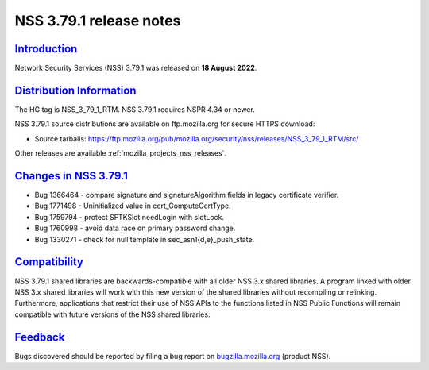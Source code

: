 .. _mozilla_projects_nss_nss_3_79_1_release_notes:

NSS 3.79.1 release notes
======================

`Introduction <#introduction>`__
--------------------------------

.. container::

   Network Security Services (NSS) 3.79.1 was released on **18 August 2022**.


.. _distribution_information:

`Distribution Information <#distribution_information>`__
--------------------------------------------------------

.. container::

   The HG tag is NSS_3_79_1_RTM. NSS 3.79.1 requires NSPR 4.34 or newer.

   NSS 3.79.1 source distributions are available on ftp.mozilla.org for secure HTTPS download:

   -  Source tarballs:
      https://ftp.mozilla.org/pub/mozilla.org/security/nss/releases/NSS_3_79_1_RTM/src/

   Other releases are available :ref:`mozilla_projects_nss_releases`.

.. _changes_in_nss_3.79.1:

`Changes in NSS 3.79.1 <#changes_in_nss_3.79.1>`__
----------------------------------------------------

.. container::

   - Bug 1366464 - compare signature and signatureAlgorithm fields in legacy certificate verifier.
   - Bug 1771498 - Uninitialized value in cert_ComputeCertType.
   - Bug 1759794 - protect SFTKSlot needLogin with slotLock.
   - Bug 1760998 - avoid data race on primary password change.
   - Bug 1330271 - check for null template in sec_asn1{d,e}_push_state.


`Compatibility <#compatibility>`__
----------------------------------

.. container::

   NSS 3.79.1 shared libraries are backwards-compatible with all older NSS 3.x shared
   libraries. A program linked with older NSS 3.x shared libraries will work with
   this new version of the shared libraries without recompiling or
   relinking. Furthermore, applications that restrict their use of NSS APIs to the
   functions listed in NSS Public Functions will remain compatible with future
   versions of the NSS shared libraries.

`Feedback <#feedback>`__
------------------------

.. container::

   Bugs discovered should be reported by filing a bug report on
   `bugzilla.mozilla.org <https://bugzilla.mozilla.org/enter_bug.cgi?product=NSS>`__ (product NSS).
